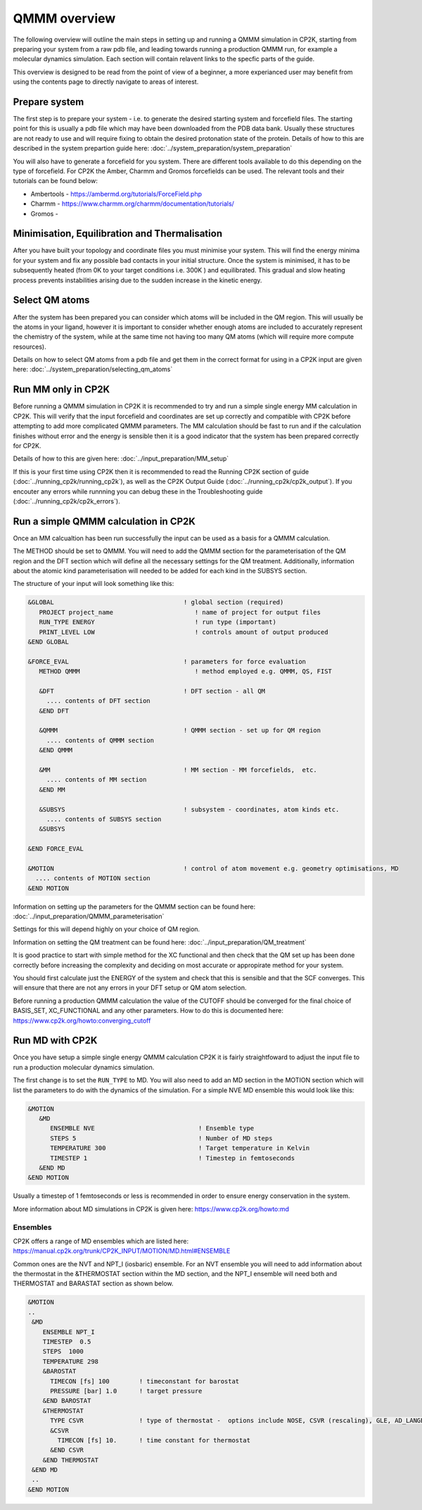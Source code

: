 ==============
QMMM overview
==============

The following overview will outline the main steps in setting up and running a QMMM 
simulation in CP2K, starting from preparing your system from a raw pdb file, and leading 
towards running a production QMMM run, for example a molecular dynamics simulation. Each
section will contain relavent links to the specfic parts of the guide.

This overview is designed to be read from the point of view of a beginner, a more experianced
user may benefit from using the contents page to directly navigate to areas of interest.

  
---------------
Prepare system
---------------

The first step is to prepare your system - i.e. to generate the desired starting 
system and forcefield files. The starting point for this is usually a pdb file 
which may have been downloaded from the PDB data bank. Usually these structures are not
ready to use and will require fixing to obtain the desired protonation state of the protein.
Details of how to this are described in the system prepartion guide here: 
:doc:`../system_preparation/system_preparation`


You will also have to generate a forcefield for you system. There are different tools
available to do this depending on the type of forcefield. For CP2K the Amber, Charmm and Gromos
forcefields can be used. The relevant tools and their tutorials can be found below:

- Ambertools - https://ambermd.org/tutorials/ForceField.php
- Charmm - https://www.charmm.org/charmm/documentation/tutorials/
- Gromos -


----------------------------------------------
Minimisation, Equilibration and Thermalisation
----------------------------------------------

After you have built your topology and coordinate files you must minimise your system. 
This will find the energy minima for your system and fix any possible bad contacts in your initial structure.
Once the system is minimised, it has to be subsequently heated (from 0K to your target conditions i.e. 300K ) and equilibrated. 
This gradual and slow heating process prevents instabilities arising due to the
sudden increase in the kinetic energy.


---------------
Select QM atoms
---------------

After the system has been prepared you can consider which atoms will be included 
in the QM region. This will usually be the atoms in your ligand, however it is 
important to consider whether enough atoms are included to accurately represent
the chemistry of the system, while at the same time not having too many QM atoms 
(which will require more compute resources).

Details on how to select QM atoms from a pdb file and get them in the correct format
for using in a CP2K input are given here: :doc:`../system_preparation/selecting_qm_atoms`




----------------------------------
Run MM only in CP2K
----------------------------------


Before running a QMMM simulation in CP2K it is recommended to try and run a simple single energy
MM calculation in CP2K. This will verify that the input forcefield and coordinates
are set up correctly and compatible with CP2K before attempting to add more complicated
QMMM parameters. The MM calculation should be fast to run and if the calculation finishes without
error and the energy is sensible then it is a good indicator that the system has been
prepared correctly for CP2K. 

Details of how to this are given here: :doc:`../input_preparation/MM_setup`

If this is your first time using CP2K then it is recommended to read the Running CP2K section of guide (:doc:`../running_cp2k/running_cp2k`),
as well as the CP2K Output Guide (:doc:`../running_cp2k/cp2k_output`). If you encouter any errors while runnning
you can debug these in the Troubleshooting guide (:doc:`../running_cp2k/cp2k_errors`).






------------------------------------------
Run a simple QMMM calculation in CP2K
------------------------------------------

Once an MM calcualtion has been run successfully the input can be used as a basis for a QMMM calculation.

The METHOD should be set to QMMM.
You will need to add the QMMM section for the parameterisation of the QM region and the DFT section
which will define all the necessary settings for the QM treatment. Additionally, information
about the atomic kind parameterisation will needed to be added for each kind in the SUBSYS section.

The structure of your input will look something like this:

.. code-block:: none


  &GLOBAL                                   ! global section (required)
     PROJECT project_name                      ! name of project for output files
     RUN_TYPE ENERGY                           ! run type (important)
     PRINT_LEVEL LOW                           ! controls amount of output produced
  &END GLOBAL

  &FORCE_EVAL                               ! parameters for force evaluation
     METHOD QMMM                               ! method employed e.g. QMMM, QS, FIST
     
     &DFT                                   ! DFT section - all QM 
       .... contents of DFT section
     &END DFT
  
     &QMMM                                  ! QMMM section - set up for QM region
       .... contents of QMMM section
     &END QMMM
  
     &MM                                    ! MM section - MM forcefields,  etc.
       .... contents of MM section
     &END MM
     
     &SUBSYS                                ! subsystem - coordinates, atom kinds etc.
       .... contents of SUBSYS section
     &SUBSYS
     
  &END FORCE_EVAL
   
  &MOTION                                   ! control of atom movement e.g. geometry optimisations, MD
    .... contents of MOTION section
  &END MOTION

Information on setting up the parameters for the QMMM section can be found here: :doc:`../input_preparation/QMMM_parameterisation`

Settings for this will depend highly on your choice of QM region.

Information on setting the QM treatment can be found here: :doc:`../input_preparation/QM_treatment`

It is good practice to start with simple method for the XC functional and then check that the QM set up 
has been done correctly before increasing the complexity and deciding on most accurate or appropirate
method for your system.

You should first calculate just the ENERGY of the system and check that this is sensible and that the SCF
converges. This will ensure that there are not any errors in your DFT setup or QM atom selection.

Before running a production QMMM calculation the value of the CUTOFF should be converged
for the final choice of BASIS_SET, XC_FUNCTIONAL and any other parameters. How to do this
is documented here: https://www.cp2k.org/howto:converging_cutoff

.. -----------------------------------------
.. Running a Geometry Optimisation with CP2K
.. -----------------------------------------


.. https://www.cp2k.org/howto:geometry_optimisation

-----------------
Run MD with CP2K
-----------------

Once you  have setup a simple single energy QMMM calculation CP2K it is fairly 
straightfoward to adjust the input file to run a production molecular dynamics simulation.

The first change is to set the ``RUN_TYPE`` to MD. You will also need to add an MD section 
in the MOTION section which will list the parameters to do with the dynamics of the 
simulation. For a simple NVE MD ensemble this would look like this:

.. code-block:: none

 &MOTION
    &MD
       ENSEMBLE NVE                            ! Ensemble type
       STEPS 5                                 ! Number of MD steps
       TEMPERATURE 300                         ! Target temperature in Kelvin
       TIMESTEP 1                              ! Timestep in femtoseconds
    &END MD
 &END MOTION 
 
Usually a timestep of 1 femtoseconds or less is recommended in order to ensure
energy conservation in the system.

More information about MD simulations in CP2K is 
given here: https://www.cp2k.org/howto:md


Ensembles
------------


CP2K offers a range of MD ensembles which are listed here: https://manual.cp2k.org/trunk/CP2K_INPUT/MOTION/MD.html#ENSEMBLE

Common ones are the NVT and NPT_I (iosbaric) ensemble. For an NVT ensemble 
you will need to add information about the thermostat in the &THERMOSTAT section
within the MD section, and the NPT_I ensemble will need both and THERMOSTAT and 
BARASTAT section as shown below.

.. code-block:: none

 &MOTION
 ..
  &MD
     ENSEMBLE NPT_I
     TIMESTEP  0.5
     STEPS  1000 
     TEMPERATURE 298
     &BAROSTAT
       TIMECON [fs] 100        ! timeconstant for barostat
       PRESSURE [bar] 1.0      ! target pressure
     &END BAROSTAT
     &THERMOSTAT
       TYPE CSVR               ! type of thermostat -  options include NOSE, CSVR (rescaling), GLE, AD_LANGEVIN
       &CSVR
         TIMECON [fs] 10.      ! time constant for thermostat
       &END CSVR
     &END THERMOSTAT
  &END MD
  ..
 &END MOTION


.. -----------------------------------
.. Running a NEB calculation with CP2K
.. -----------------------------------

